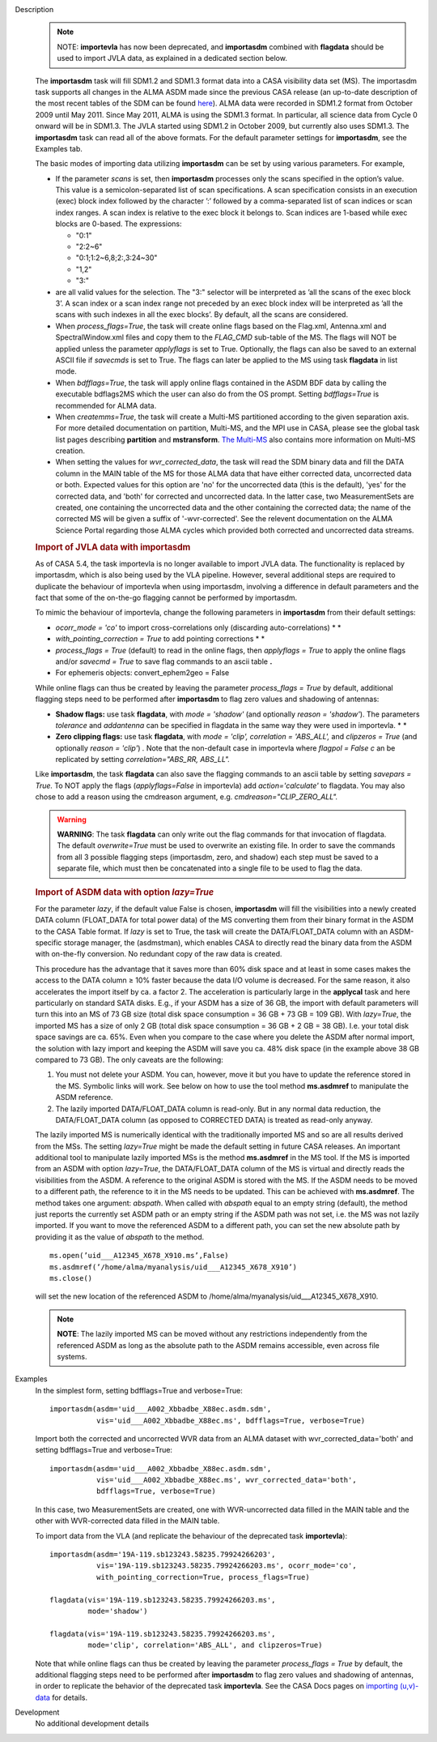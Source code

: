 

.. _Description:

Description
   .. note:: NOTE: **importevla** has now been deprecated, and
      **importasdm** combined with **flagdata** should be used to
      import JVLA data, as explained in a dedicated section below.

   The **importasdm** task will fill SDM1.2 and SDM1.3 format data
   into a CASA visibility data set (MS). The importasdm task supports
   all changes in the ALMA ASDM made since the previous CASA release
   (an up-to-date description of the most recent tables of the SDM
   can be found
   `here <../../notebooks/casa-fundamentals.ipynb#Science-Data-Model>`__).
   ALMA data were recorded in SDM1.2 format from October 2009 until
   May 2011. Since May 2011, ALMA is using the SDM1.3 format. In
   particular, all science data from Cycle 0 onward will be in
   SDM1.3. The JVLA started using SDM1.2 in October 2009, but
   currently also uses SDM1.3. The **importasdm** task can read all
   of the above formats.  For the default parameter settings for
   **importasdm**, see the Examples tab.
   
   The basic modes of importing data utilizing **importasdm** can be
   set by using various parameters.  For example,
   
   -  If the parameter *scans* is set, then **importasdm** processes
      only the scans specified in the option’s value. This value is a
      semicolon-separated list of scan specifications. A scan
      specification consists in an execution (exec) block index
      followed by the character ’:’ followed by a comma-separated
      list of scan indices or scan index ranges. A scan index is
      relative to the exec block it belongs to. Scan indices are
      1-based while exec blocks are 0-based. The expressions:
   
      -  "0:1"
      -  "2:2~6"
      -  "0:1;1:2~6,8;2:,3:24~30"
      -  "1,2"
      -  "3:"
   
   -  are all valid values for the selection. The "3:" selector will
      be interpreted as ’all the scans of the exec block 3’. A scan
      index or a scan index range not preceded by an exec block index
      will be interpreted as ’all the scans with such indexes in all
      the exec blocks’. By default, all the scans are considered.
   -  When *process_flags=True*, the task will create online flags
      based on the Flag.xml, Antenna.xml and SpectralWindow.xml files
      and copy them to the *FLAG_CMD* sub-table of the MS. The flags
      will NOT be applied unless the parameter *applyflags* is set to
      True. Optionally, the flags can also be saved to an external
      ASCII file if *savecmds* is set to True. The flags can later be
      applied to the MS using task **flagdata** in list mode.
   -  When *bdfflags=True*, the task will apply online flags
      contained in the ASDM BDF data by calling the executable
      bdflags2MS which the user can also do from the OS prompt.
      Setting *bdfflags=True* is recommended for ALMA data.
   -  When *createmms=True*, the task will create a Multi-MS
      partitioned according to the given separation axis. For more
      detailed documentation on partition, Multi-MS, and the MPI use
      in CASA, please see the global task list pages describing
      **partition** and **mstransform**. `The
      Multi-MS <../../notebooks/parallel-processing.ipynb#The-Multi-MS>`__ also
      contains more information on Multi-MS creation. 
   -  When setting the values for *wvr_corrected_data*, the task will
      read the SDM binary data and fill the DATA column in the MAIN
      table of the MS for those ALMA data that have either corrected
      data, uncorrected data or both. Expected values for this option
      are 'no' for the uncorrected data (this is the default), 'yes'
      for the corrected data, and 'both' for corrected and
      uncorrected data. In the latter case, two MeasurementSets are
      created, one containing the uncorrected data and the other
      containing the corrected data; the name of the corrected
      MS will be given a suffix of '-wvr-corrected'. See the relevent
      documentation on the ALMA Science Portal regarding those ALMA
      cycles which provided both corrected and uncorrected data
      streams.
   
   .. rubric:: Import of JVLA data with importasdm
   
   As of CASA 5.4, the task importevla is no longer available to
   import JVLA data. The functionality is replaced by importasdm,
   which is also being used by the VLA pipeline. However, several
   additional steps are required to duplicate the behaviour of
   importevla when using importasdm, involving a difference in
   default parameters and the fact that some of the on-the-go
   flagging cannot be performed by importasdm.
   
   To mimic the behaviour of importevla, change the following
   parameters in **importasdm** from their default settings:
   
   -  *ocorr_mode = 'co'* to import cross-correlations only
      (discarding auto-correlations) *
      *
   -  *with_pointing_correction = True* to add pointing
      corrections *
      *
   -  *process_flags = True* (default) to read in the online flags,
      then *applyflags = True* to apply the online flags and/or
      *savecmd = True* to save flag commands to an ascii table **.**
   -  For ephemeris objects: convert_ephem2geo = False
   
   While online flags can thus be created by leaving the parameter
   *process_flags = True* by default, additional flagging steps need
   to be performed after **importasdm** to flag zero values and
   shadowing of antennas:
   
   -  **Shadow flags:** use task **flagdata**, with *mode = 'shadow'*
      (and optionally *reason = 'shadow'*). The parameters
      *tolerance* and *addantenna* can be specified in flagdata in
      the same way they were used in importevla. *
      *
   -  **Zero clipping flags:** use task **flagdata**, with *mode =
      'clip',* *correlation = 'ABS_ALL',* and *clipzeros = True* (and
      optionally *reason = 'clip'*) *.* Note that the non-default
      case in importevla where *flagpol = False c* an be replicated
      by setting *correlation="ABS_RR, ABS_LL".*
   
   Like **importasdm**, the task **flagdata** can also save the
   flagging commands to an ascii table by setting *savepars = True.*
   To NOT apply the flags (*applyflags=False* in importevla) add
   *action='calculate'* to flagdata. You may also chose to add a
   reason using the cmdreason argument, e.g.
   *cmdreason="CLIP_ZERO_ALL".*
   
   .. warning:: **WARNING**: The task **flagdata** can only write out the
      flag commands for that invocation of flagdata. The default
      *overwrite=True* must be used to overwrite an existing file. In
      order to save the commands from all 3 possible flagging steps
      (importasdm, zero, and shadow) each step must be saved to a
      separate file, which must then be concatenated into a single
      file to be used to flag the data.
   
   .. rubric:: Import of ASDM data with option *lazy=True*
   
   For the parameter *lazy*, if the default value False is chosen,
   **importasdm** will fill the visibilities into a newly created
   DATA column (FLOAT_DATA for total power data) of the MS converting
   them from their binary format in the ASDM to the CASA Table
   format. If *lazy* is set to True, the task will create the
   DATA/FLOAT_DATA column with an ASDM-specific storage manager, the
   (asdmstman), which enables CASA to directly read the binary data
   from the ASDM with on-the-fly conversion. No redundant copy of the
   raw data is created.
   
   This procedure has the advantage that it saves more than 60% disk
   space and at least in some cases makes the access to the DATA
   column ≥ 10% faster because the data I/O volume is decreased. For
   the same reason, it also accelerates the import itself by ca. a
   factor 2. The acceleration is particularly large in the
   **applycal** task and here particularly on standard SATA disks.
   E.g., if your ASDM has a size of 36 GB, the import with default
   parameters will turn this into an MS of 73 GB size (total disk
   space consumption = 36 GB + 73 GB = 109 GB). With *lazy=True*, the
   imported MS has a size of only 2 GB (total disk space consumption
   = 36 GB + 2 GB = 38 GB). I.e. your total disk space savings are
   ca. 65%. Even when you compare to the case where you delete the
   ASDM after normal import, the solution with lazy import and
   keeping the ASDM will save you ca. 48% disk space (in the example
   above 38 GB compared to 73 GB). The only caveats are the
   following:
   
   #. You must not delete your ASDM. You can, however, move it but
      you have to update the reference stored in the MS. Symbolic
      links will work. See below on how to use the tool method
      **ms.asdmref** to manipulate the ASDM reference.
   #. The lazily imported DATA/FLOAT_DATA column is read-only. But in
      any normal data reduction, the DATA/FLOAT_DATA column (as
      opposed to CORRECTED DATA) is treated as read-only anyway.
   
   The lazily imported MS is numerically identical with the
   traditionally imported MS and so are all results derived from the
   MSs. The setting *lazy=True* might be made the default setting in
   future CASA releases. An important additional tool to manipulate
   lazily imported MSs is the method **ms.asdmref** in the MS tool.
   If the MS is imported from an ASDM with option *lazy=True*, the
   DATA/FLOAT_DATA column of the MS is virtual and directly reads the
   visibilities from the ASDM. A reference to the original ASDM is
   stored with the MS. If the ASDM needs to be moved to a different
   path, the reference to it in the MS needs to be updated. This can
   be achieved with **ms.asdmref**. The method takes one argument:
   *abspath*. When called with *abspath* equal to an empty string
   (default), the method just reports the currently set ASDM path or
   an empty string if the ASDM path was not set, i.e. the MS was not
   lazily imported. If you want to move the referenced ASDM to a
   different path, you can set the new absolute path by providing it
   as the value of *abspath* to the method.
   
   ::
   
      ms.open(’uid___A12345_X678_X910.ms’,False)
      ms.asdmref(’/home/alma/myanalysis/uid___A12345_X678_X910’)
      ms.close()
   
   will set the new location of the referenced ASDM to
   /home/alma/myanalysis/uid___A12345_X678_X910.
   
   .. note:: **NOTE**: The lazily imported MS can be moved without any
      restrictions independently from the referenced ASDM as long as
      the absolute path to the ASDM remains accessible, even across
      file systems.
   

.. _Examples:

Examples
   In the simplest form, setting bdfflags=True and verbose=True:
   
   ::
   
      importasdm(asdm='uid___A002_Xbbadbe_X88ec.asdm.sdm',
                 vis='uid___A002_Xbbadbe_X88ec.ms', bdfflags=True, verbose=True)

   
   Import both the corrected and uncorrected WVR data from an ALMA
   dataset with wvr_corrected_data='both' and setting bdfflags=True
   and verbose=True:
   
   ::
   
      importasdm(asdm='uid___A002_Xbbadbe_X88ec.asdm.sdm',
                 vis='uid___A002_Xbbadbe_X88ec.ms', wvr_corrected_data='both',
                 bdfflags=True, verbose=True)
   
   In this case, two MeasurementSets are created, one with
   WVR-uncorrected data filled in the MAIN table and the other with
   WVR-corrected data filled in the MAIN table.

   
   To import data from the VLA (and replicate the behaviour of the
   deprecated task **importevla**):
   
   ::
   
      importasdm(asdm='19A-119.sb123243.58235.79924266203',
                 vis='19A-119.sb123243.58235.79924266203.ms', ocorr_mode='co',
                 with_pointing_correction=True, process_flags=True)
   
      flagdata(vis='19A-119.sb123243.58235.79924266203.ms',
               mode='shadow')
   
      flagdata(vis='19A-119.sb123243.58235.79924266203.ms',
               mode='clip', correlation='ABS_ALL', and clipzeros=True)
   
   Note that while online flags can thus be created by leaving the
   parameter *process_flags = True* by default, the additional
   flagging steps need to be performed after **importasdm** to flag
   zero values and shadowing of antennas, in order to replicate the
   behavior of the deprecated task **importevla**. See the CASA Docs
   pages on `importing
   (u,v)-data <../../notebooks/visibilities_import_export.ipynb#UV-Data-Import>`__
   for details.
   

.. _Development:

Development
   No additional development details

